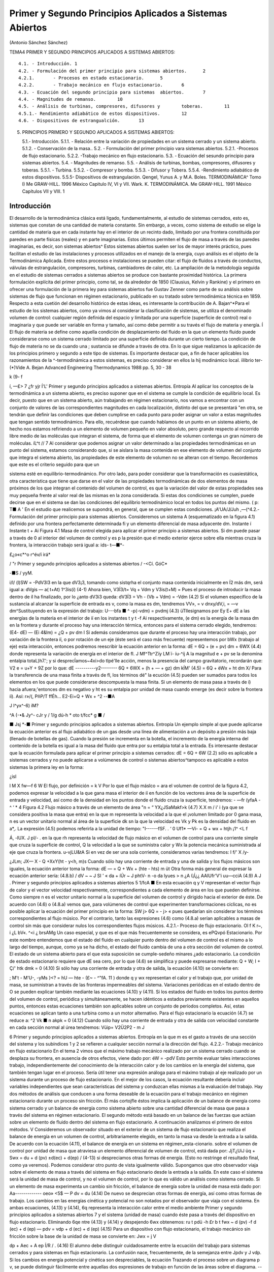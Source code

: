 Primer y Segundo Principios Aplicados a Sistemas Abiertos
=========================================================

(Antonio Sánchez Sánchez)

TEMA4 PRIMER Y SEGUNDO PRINCIPIOS APLICADOS A SISTEMAS ABIERTOS::

   4.1.	- Introducción.	1
   4.2.	- Formulación del primer principio para sistemas abiertos.	2
   4.2.1.	- Procesos en estado estacionario.	5
   4.2.2.	- Trabajo mecánico en flujo estacionario.	6
   4.3.	- Ecuación del segundo principio para sistemas	abiertos.	7
   4.4.	- Magnitudes de remanso.	10
   4.5.	- Análisis de turbinas, compresores, difusores y	toberas.	11
   4.5.1.- Rendimiento adiabático de estos dispositivos.	12
   4.6.	- Dispositivos de estrangualción.	13


5. PRINCIPIOS PRIMERO Y SEGUNDO APLICADOS A SISTEMAS ABIERTOS::

   5.1.- Introducción.
   5.1.1.	- Relación entre la variación de propiedades en un sistema cerrado y un sistema abierto.
   5.1.2.	- Conservación de la masa..
   5.2.	- Formulación del primer principio vara sistemas abiertos.
   5.2.1.	-Procesos de flujo estacionario.
   5.2.2.	-Trabajo mecánico en flujo estacionario.
   5.3.	- Ecuación del sesundo principio para sistemas abiertos.
   5.4.	- Magnitudes de remanso.
   5.5.	- Análisis de turbinas, bombas, compresores, difusores y toberas.
   5.5.1.	- Turbina.
   5.5.2.	- Compresor y bomba.
   5.5.3.	- Difusor y Tobera.
   5.5.4.	-Rendimiento adiabático de estos dispositivos. 5.5.5- Dispositivos de estrangulación.
   Qengel, Yunus A. y M.A. Boles. TERMODINÁMICA^ Tomo I) Me GRAW-HILL. 1996 México Capitulo IV, VI y VII.
   Wark. K. TERMODINÁMICA. Me GRAW-HILL. 1991 México Capítulos VII y VIII.
   1



Introducción
------------

El desarrollo de la termodinámica clásica está ligado, fundamentalmente, al estudio de sistemas cerrados, esto es, sistemas que constan de una cantidad de materia constante. Sin embargo, a veces, como sistema de estudio se elige la cantidad de materia que en cada instante hay en el interior de un recinto dado, limitado por una frontera constituida por paredes en parte físicas (reales) y en parte imaginarias. Estos últimos permiten el flujo de masa a través de las paredes imaginarias, es decir, son sistemas abiertos^
Estos sistemas abiertos suelen ser los de mayor interés práctico, pues facilitan el estudio de las instalaciones y procesos utilizados en el manejo de la energía, cuyo análisis es el objeto de la Termodinámica Aplicada. Entre estos procesos e instalaciones se pueden citar: el flujo de fluidos a través de conductos, válvulas de estrangulación, compresores, turbinas, cambiadores de calor, etc.
La ampliación de la metodología seguida en el estudio de sistemas cerrados a sistemas abiertos se produce con bastante proximidad histórica. La primera formulación explícita del primer principio, como tal, se da alrededor de 1850 (Clausius, Kelvin y Rankine) y el primero en ofrecer una formulación de la primera ley para sistemas abiertos fue Gustav Zenner como parte de su análisis sobre sistemas de flujo que funcionan en régimen estacionario, publicado en su tratado sobre termodinámica técnica en 1859. Respecto a esta cuetión del desarrollo histórico de estas ideas, es interesante la contribución de A. Bajan^*\
Para el estudio de los sistemas abiertos, como ya vimos al considerar la clasificación de sistemas, se utiliza el denominado volumen de control: cualquier región definida del espacio y limitada por una superficie (superficie de control) real o imaginaria y que puede ser variable en forma y tamaño, así como debe permitir a su través el flujo de materia y energía.
Í El flujo de materia se define como aquella condición de desplazamiento del fluido en la que un elemento fluido puede considerarse como un sistema cerrado limitado por una superficie definida durante un cierto tiempo. La condición de flujo de materia no se da cuando una
; sustancia se difunde a través de otra.
En lo que sigue realizamos la aplicación de los principios primero y segundo a este tipo de sistemas. Es importante destacar que, a fin de hacer aplicables los razonamientos de la
^-termodinámica a estos sistemas, es preciso considerar en ellos la \híj
modinámico local.
íilibrio ter-
(*)Vide A. Bejan Advanced Engineering Thermodynamics 1988 pp. 5, 30 - 38


k
(9-	f

í,
—£>
7 ¿fr
yjr
Í'L'
Primer y segundo principios aplicados a sistemas abiertos. Entropía
Al aplicar los conceptos de la termodinámica a un sistema abierto, es preciso suponer que en el sistema se cumple la condición de equilibrio local. Es decir, puesto que en un sistema abierto, aún trabajando en régimen estacionario, nos vamos a encontrar con un conjunto de valores de las correspondientes magnitudes en cada localización, distinto del que se presentará "en otra, se tendrán que definir las condiciones que deben cumplirse en cada punto para poder asignar un valor a estas magnitudes que tengan sentido termodinámico.
Para ello, recuérdese que cuando hablamos de un punto en un sistema abierto, de hecho nos estamos refiriendo a un elemento de volumen pequeño en valor absoluto, pero grande respecto al recorrido libre medio de las moléculas que integran el sistema, de forma que el elemento de
volumen contenga un gran número de moléculas.	íL^t
// 7
Al considerar que podemos asignar un valor determinado a las propiedades termodinámicas en un punto del sistema, estamos considerando que, si se aislara la masa contenida en ese elemento de volumen del conjunto que integra el sietema abierto, las propiedades de este elemento de volumen no se alteran con el tiempo. Recordemos que este es el criterio seguido para que un


sistema esté en equilibrio-termodinámico. Por otro lado, para poder considerar que la transformación es cuasiestática, otra característica que tiene que darse en el valor de las propiedades termodinámicas de dos elementos de masa próximos de los que integran el contenido del volumen de control, es que la variación del valor de estas propiedades sea muy pequeña frente al valor real de las mismas en la zona considerada. Si estas dos condiciones se cumplen, puede decirse que en el sistema se dan las condiciones del equilibrio termodinámico local en todos los puntos del mismo.	( p:	T■	A '
En el estudio que realicemos se supondrá, en general, que se cumplen estas condiciones.
¡A'UA/J/Juh
,—(^4.2.- Formulación del primer principio para sistemas abiertos.
Consideremos un sistema A (esquematizado en la figura 4.1) definido por una frontera perfectamente determinada fi y un elemento diferencial de masa adyacente dm.
Instante í	Instante t + Ai
Figura 4.1 Masa de control elegida para aplicar el primer principio a sistemas abiertos.
Si dm puede pasar a través de 0 al interior del volumen de control y es p la presión que el medio exterior ejerce sobre ella mientras cruza la frontera, la interacción trabajo será igual a:
ids-	t—■*-

£¿o«c*^o
r^év/í
irá*

/
"r
Primer y segundo principios aplicados a sistemas abiertos
/
-<Cí.
GóC*

-■S /	yyM.

i/l/
(l)SW = -PdV3l3
en la que dV3¡3, tomando como sistqrha el conjunto masa contenida inicialmente en Í2 más dm, será igual a:
dVgis — a( t+At) 1^3is(í)	(4-1)
Ahora bien, V3Í3/t\ = Vq + Vdm y V3is(t+M) = Pues el proceso de introducir la masa dentro de íl ha finalizado, por lo ¿anto dV3i3 queda:
dV3Í3 = Vh - (Vb + Vdm) = -Vdm	(4.2)
Si el volumen específico de la sustancia al alcanzar la superficie de entrada es v, como la masa es dm, tendremos VV», = v dnxy/dV,i, = —v dm^Sustituyendo en la expresión del trabajo:
U---bfa ■	^	-p(-vdm) = pvdmj	(4.3)
üTllesignamos por E\ y E\ + dE a las energías de la materia en el interior de íí en los instantes t y t -f Ai respectivamente, (e dm) es la energía de la masa dm en la frontera y durante el proceso hay una interacción térmica, entonces para el sistema cerrado elegido, tendremos:
(E\ 4- dE) — (Ei 4&lm) = ¿Q + pv dm I
Si además consideramos que durante el proceso hay una interacción trabajo, por variación de la frontera íí, o por rotación de un eje (éste será el caso más frecuente) representemos por bWx (trabajo al eje) esta interacción, entonces podremos reescribir la ecuación anterior en la forma:
dE = 6Q + (e + pv) dm + 6WX	(4.4)
donde representa la variación de energía en el interior de fl.
J
Mf^Ttr^Zïy
LM
ï- íu-^íj
A la magnitud e + pv se la denomina entalpia totaL)h7.'; y si desprecÍamos~4xi>do tlpé'lle acción, menos la presencia del campo gravitatorio, recordarán que:
V2
e = u+Y + 9Z
por lo que:
dE
----------y2--------
6Q + 6WX + (h + — + gz) dm
kÍM'
(4.5)
= 6Q + èWx + ht dm
X/
Para la transferencia de una masa finita a través de fl, los términos dé" la ecución (4.5) pueden ser sumados para todos los elementos en los que puede considerarse descompuesta la masa finita. Si un elemento de masa pasa a través de í) hacia afuera;'entonces dm es negativo y ht es su entalpia por unidad de masa cuando emerge (es decir sobre la frontera íí). Así:
r»/(,
PñP/T	ffÉh...
E2-Ei=Q + Wx + ^2
--■A

J
l^yx^-6)
iM?

^A (-•& Jy^- cJr
y /	1/g dú-h * oto
t/fcc* g	■	/

■ Jsj *-■
Primer y segundo principios aplicados a sistemas abiertos. Entropía
Un ejemplo simple al que puede aplicarse la ecuación anterior es al flujo adiabático de un gas desde una línea de alimentación a un depósito a presión más baja (llenado de botellas de gas). Cuando la presión se incrementa en la botella, el incremento de la energía interna del contenido de la botella es igual a la masa del fluido que entra por su entalpia total a la entrada.
Es interesante destacar que la ecuación formulada para aplicar el primer principio a sistemas cerrados:
dE = 6Q + 6W
(2.2)
sólo es aplicable a sistemas cerrados y no puede aplicarse a volúmenes de control o sistemas abiertos^tampoco es aplicable a estos sistemas la primera ley en la forma:

¿isl

\l M
X
fw—f
6 W
El flujo, por definición = k V Por lo que el flujo máslco =
ara el volumen de control de la figura 4.2, podemos expresar la velocidad a la que gana masa el interior de íí en función de los vectores área de la superficie de entrada y velocidad, así como de la densidad en los puntos donde
el fluido cruza la superficie, tendremos:	-	—fr
(yfaA -	^	‘ * 4
Figura 4.2 Flujo másico a través de un elemento de área
"n = “ YX¿JSaMakf>k
(4.7)
X.X m
/ i' i
(ya que se considera positiva la masa que entra) en la que m representa la velocidad a la que el ¡volumen limitado por 0 gana masa, n es un vector unitario normal al área de la superficie dk
sn la que la velocidad es Vk y Pk es la densidad del fluido en a*,.
La expresión (4.5) podemos referirla a la unidad de tiempo:
"I------fSF. .	‘	0 Uf1*
—Ví-	= Q + wx + htjh \	¡1^ <L f


Á,
-lUX.
J
pl/-	.
en la que rh representa la velocidad de flujo másico en el volumen de control para una corriente simple que cruza la superficie de control, Q la velocidad a la que se suministra calor y Wx la potencia mecánica suministrada al eje que cruza la frontera.	u-vjLU&tA
Si en vez de ser una sola corriente, consideramos varias tendremos:
l f/' X	/y-

¿JLm;
JX—
X - Q +Xx\ Y(ht - y<h, m)s
Cuando sólo hay una corriente de entrada y una de salida y los flujos másicos son iguales, la ecuación anterior toma la forma:
dE
— = Q + Wx + (hte - hts) m
üt
Otra forma más general de expresar la ecuación anterior sería:
(4.8.b)
/ dV ~ ~ J SI ' « da + íÚr ~ J phtV- n
-o
da
lyues > n ¿A
(¡Í¿¿	AAIUfr'V'i uu—cciA
(4.9) A
J .
Primer y segundo principios aplicados a sistemas abiertos
5
1/fcA ■
En esta ecuación q y V representan el vector flujo de calor y el vector velocidad respectivamente, correspondientes a cada elemento de área en los que pueden definirse. Como siempre n es el vector unitario normal a la superficie del volumen de control y dirigido hacia el exterior de éste.
De acuerdo con (4.6) o (4.8.a) vemos que, para volúmenes de control que experimenten transformaciones cíclicas, no es posible aplicar la ecuación del primer principio en la forma:
SW
j> 6Q = - j> «
pues quedarían sin considerar los términos correspondientes al flujo músico. Por el contrario, tanto las expresiones (4.6) como (4.8.a) serían aplicables a masas de control sin más que considerar nulos los correspondientes flujos músicos.
4.2.1.- Proceso de flujo estacionario.
Ol f K
r~,
i ¿L bV«. ^<i	¿ brsAMg
Un caso especial, y que es el que más frecuentemente se considera, es ePQvpó Estacionario. \ Por este nombre entendemos que el estado del fluido en cualquier punto dentro del volumen de control es el mismo a lo largo del tiempo, aunque, como ya se ha dicho, el estado del fluido cambia de una a otra sección del volumen de control. El estado de un sistema abierto para el que esta suposición se cumple-sedeño minares ¿ado estacionario.
La condición de estado estacionario requiere que dE sea cero, por lo que (4.6) se simplifica y puede expresarse mediante:
Q + W;
I + Ç/'
htk dmk = 0
(4.10)
Si sólo hay una corriente de entrada y otra de salida, la ecuación (4.10) se convierte en:

; M't - M\ 'U-, -yMs }<? = hU — hte -	(£~ -	^"fA. 11 )
donde q y wx representan el calor y el trabajo que, por unidad de masa, se suministran a través de las fronteras impermeables del sistema.
Variaciones periódicas en el estado dentro de O se pueden explicar también mediante las ecuaciones (4.10) y (4.11). Si los estados del fluido en todos los puntos dentro del volumen de control, periódica y simultáneamente, se hacen idénticos a estados previamente existentes en aquellos puntos, entonces estas ecuaciones también son aplicables sobre un conjunto de períodos completos. Así, estas ecuaciones se aplican tanto a una turbina como a un motor alternativo.
Para el flujo estacionario la ecuación (4.7) se reduce a:
^2 Vk ■ n akpk = 0
(4.12)
Cuando sólo hay una corriente de entrada y otra de salida con velocidad constante en cada sección normal al úrea tendremos:
V\üip\ = V2Ü2P2 - m
J


6
Primer y segundo principios aplicados a sistemas abiertos. Entropía
en la que m es el gasto a través de una sección del sistema y los subíndices 1 y 2 se refieren a cualquier sección normal a la dirección del flujo.
4.2.2.- Trabajo mecánico en flujo estacionario
En el tema 2 vimos que el máximo trabajo mecánico realizado por un sistema cerrado cuando se desplaza su frontera, en ausencia de otros efectos, viene dado por:
éW = -pdV
Esto permite evaluar tales interacciones trabajo, independientemente del conocimiento de la interacción calor y de los cambios en la energía del sistema, que también tengan lugar en el proceso. Sería útil tener una expresión análoga para el máximo trabajo al eje realizado por un sistema durante un proceso de flujo estacionario. En el mejor de los casos, la ecuación resultante debería incluir variables independientes que sean características del sistema y conduzcan ellas mismas a la evaluación del trabajo.
Hay dos métodos de análisis que conducen a una forma deseable de la ecuación para el trabajo mecánico en régimen estacionario durante un proceso sin fricción. Él más cortojfle éstos implica la aplicación de un balance de energía como sistema cerrado y un balance de energía como sistema abierto sobre una cantidad diferencial de masa que pasa a través del sistema en régimen estacionario. El segundo método está basado en un balance de las fuerzas que actúan sobre un elemento de fluido dentro del sistema en flujo estacionario. A continuación analizamos el primero de estos métodos.
V
Consideremos un observador situado en el exterior de un sistema de flujo estacionario que realiza el balance de energía en un volumen de control, arbitrariamente elegido, en tanto la masa va desde la entrada a la salida.
De acuerdo con la ecuación (4.11), el balance de energía en un sistema en régimen_esta-cionario. sobre el volumen de control por unidad de masa que atraviesa un elemento diferencial de volumen de control, está dada por:
JjT¿UiJ	üq + Swx = du + d (pv) ±d(ec) + d(ep) /	(4-13)
si despreciamos otras formas dé energía. (Esto no restringe el resultado final, como ya veremos). Podemos considerar otro punto de vista igualmente válido. Supongamos que otro observador viaja sobre el elemento de masa a través del sistema en flujo estacionario desde la entrada a la salida. En este caso el sistema será la unidad de masa de control, y no el volumen de control, por lo que es válido un análisis como sistema cerrado. Si un elemento de masa experimenta un
cambio sin fricción, el balance de energía sobre la unidad de masa está dado por:
Aa-------------
oeo»
<5$ — P dv = du
(4.14)
De nuevo se desprecian otras formas de energía, así como otras formas de trabajo. Los cambios en las energías cinética y potencial no son notados por el observador que viaja con el sistema. En ambas ecuaciones, (4.13) y (4.14), 6q representa la interacción calor entre el medio ambiente
Primer y segundo principios aplicados a sistemas abiertos
7
y el sistema (unidad de masa) cuando éste pasa a través del dispositivo en flujo estacionario. Eliminando 6qe ntre (4.13) y (4.14) y despejendo 6wx obtenemos:
ru t pdü -h £r b	t
fwx ~ d (pv) -f d (ec) + d (ep) — pdv = vdp + d (ec) + d (ep)
(4.15)
Para un dispositivo con flujo estacionario, el trabajo mecánico sin fricción sobre la base de la unidad de masa se convierte en:
Jwx = j V

dp + Aec + A ep
Í/R /
. (4.16)
El alumno debe distinguir cuidadosamente entre la ecuación del trabajo para sistemas cerrados y para sistemas en flujo estacionario. La confusión nace, frecuentemente, de la semejanza entre Jpdv y J vdp. Si los cambios en energía potencial y cinética son despreciables, la ecuación
Trazando el proceso sobre un diagrama p v, se puede distinguir fácilmente entre aquellas dos expresiones de trabajo en función de las áreas sobre el diagrama.
--^4.3.- Ecuación del segundo principio para sistemas abiertos.
De manera análoga a como anteriormente hemos procedido con el primer principio de la termodinámica, en esta sección haremos una deducción de la aplicación del segundo principio de la temodinámica a sistemas abiertos.
De acuerdo con (3.18), la variación de entropía de un sistema cerrado que experimenta una evolución elemental vendrá dada por:
dS = ^ + 6o ------T
y para un proceso finito:
n Q _______ Ql2 .
¿2 — 5l — ~J, h <712
(4.17)
A continuación procederemos a deducir la aplicabilidad de esta ecuación a un sistema abierto, para lo que seguiremos un método análogo al utilizado en la deducción de la ecuación del primer principio para este tipo de sistemas.
Consideremos el esquema mostrado en la figura 4.3:
8
Primer y segundo principios aplicados a sistemas abiertos. Entropía
Instante t	Instante t -f At
Masa del sistema = m< + Sme	Masa del sistema	+ ¿m.
Entropía del sistema = St + se Sme	Entropía del sistema = Sj+a< + s» 4m»
Figura 4.3 Esquema para la deducción de la ecuación del segundo principio aplicada a un sistema abierto.
En el instante t nuestro sistema está integrado por la masa contenida en el volumen de control, delimitado por la línea a trazos, rnj, y la contenida en el volumen rayado, Sme.
Transcurrido el intervalo de tiempo At, durante el que la masa Sme se ha introducido ya en el volumen de control y de él ha salido la masa ím„ el sistema a considerar (instante t -f At) es el constituido por la masa en el interior del volumen de control y 6ms
Durante el intervalo de tiempo considerado se supone que se produce una interacción con el medio ambiente en la que se transfieren al volumen de control una cierta cantidad de calor SQi y un trabajo SWX.
Como se indica en la figura 4.3, St y St+At son los valores de la entropía de la masa del volumen de control en los instantes í y i + Ai respectivamente. Si es Si la entropía del sistema en el instante í y S2 la del sistema en el instante í + Ai, tendremos:
S\ — St T 5e fiTne S2 — St+At + ss Sm3
Así pues, llevando estas expresiones a /4.17) obtendremos:
St+At *81 I Sms Sirte
6Q±
Ti
+ So
ve
En el caso que estamos considerando, hemos de tener claro que SQi y son, respectivamente, los valores de la cantidad de calor que a través de las fronteras impermeables recibe el sistema y la temperatura de la frontera del sistema por donde se produce la transferencia de calor. Si esta transferencia de calor tiene lugar en más de un punto de la frontera habrá que considerar el sumatorio correspondiente.
Considerando el cambio por unidad de tiempo, tendremos:
_ 8t+At ~ St t Sms Sme ^^ <5Q,/At At ~ Ai 5s ~Ai~ ~ Se ~Kt ~ ¿r* Ti
En el límite Ai —> 0 y suponiendo múltiples entradas y salidas:
s
Á	y?
Primer y segundo principios aplicados a sistemas abiertos
~>uc
ÓTji
VLS
G;
Te
I -
-ti. m / tf
*7™
ce—
J
y y	^9	y¿7.
r' ♦
i ÓSXw.
’<T

¡&vc =SVC + X>™L-EHe-EÍ^ li
(4.18)
La ecuación (4.18) es la ecuación del segundo principio para sistemas abiertos en régimen no estacionario. El término de producción de entropía que aparece en ella recoge todas las irreversibilidades existentes en el interior del volumen de control.
Si consideramos un proceso estacionario, Svc = 0,;y de (4.18) deducimos:
Q' j ~jf ffhjo Oslí-°
°VC
y si además el proceso es reversible, ávc -- 0,
Qi
Ti
Eli = EsrhL-E5rhl
"i
rUt-
' L,—(asJ i>
(4.19)
(4.20)
es decir, en un proceso estacionario y reversible, el flujo de entropía debido a la transferencia de calor en un sistema abierto es igual al flujo neto de entropía debido al flujo másico.
De (4.20) obtenemos que para un proceso que cumpla las condiciones anteriores y además sea adiabáticof">	,	/

EsrhL = £srhl
3	3
y si sólo hubiese una corriente de entrada y una de salida:
«s« — «s
J f ¿c* /
e
/C..'	Ljl
	/ y.
/rJü:u¿c	// u
	/
	isl/C-
fUt, 4-'/
	y o,.
(4.21)
Es decir, un proceso adiabático y reversible en un sistema abierto es isoentrópico.
A fin de encontrar la semejanza entre las ecuaciones deducidas de la aplicación de los principios primero y segundo, tanto a sistemas cerrados (masa de control) como a sistemas abiertos (volumen de control), expresemos la ecuación (4.18) en la forma:
(4.22)
De nuevo nos encontramos con que la variación de entropía de un volumen de control está compuesta por términos de flujo, (a), y términos de producción, crvc. En este caso, a diferencia de lo encontrado para el sistema cerrado, el ambiente no sólo actúa como un conjunto de fuentes térmicas que proporciona una determinada cantidad de calor, sino que además proporciona un intercambio de materia al que podemos asociar el correspondiente flujo de entropía	m¡.
7*	i
Teniendo esto en cuenta podemos expresar la producción total de entropía., como en el caso de sistemas cerados, sin más que recordar que:
10
Primer y segundo principios aplicados a sistemas abiertos. Entropía
SL
ASuniv — AS,i, ASMA — (Jt
siendo, en este caso, AS,i, el incremento de entropía del volumen de control, ASvc e ASMA el incremento de entropía del medio ambiente. La ecuación anterior se puede escribir también:
(4.23)

Suniv — Svc ■(" SMA — Ót
La expresión para Svc es la (4.22). Para calcular la variación de entropía del medio ambiente, SMA, hemos de tener en cuenta que éste podemos modelizarlo mediante un conjunto de fuentes térmicas, más las fuentes y sumideros de materia. En todo caso, el calor QFi que la fuente intercambia con el sistema será igual pero de signo contrario a Qi que como vimos es el calor desde el punto de vista del sistema, ya que el calor cedido por la fuente es recibido por el sistema y viceversa. Algo análogo podríamos decir respecto a los términos m¡ es decir, lo que es positivo para el sistema es negativo para la fuente y a la inversa. Es importante resaltar que no siempre es inmediato la modelización de las correspondientes fuentes térmicas.
Por lo tanto tendremos:
j.. = Ef+E
s m\
Qri -£
e
_ Qi
m
Ól ->l/c 1	;
_JA-.24.a) "
Ir-:
Por lo tanto, sustituyendo en (4.23), (4.22) y (4.24.a) se obtiene:7
#"7	j	\ \	^
1	‘ I Suniv — Svc + Q i ( Tf, Tf. ) = b’t íj.
Ì 1	1-------- ‘ V ‘ FJ ¡¡
que también puede ponerse en la forma:
f
f
°t — Svc + 'y "
Nos encontramos con que la producción de entropía en el proceso es debida a los fenómenos <)isipativos que se producen en el volumen de control, más la irreversibilidad producida por la diferencia finita de temperaturas entre las fuentes térmicas y las distintas secciones de la superficie en las que se produce la transferencia de caloré.
----4.4.- Magnitudes de remanso.
Definimos las magnitudes de remanso como las magnitudes termodinámicas que se obtendrían decelerando el fluido desde la velocidad V hasta el reposo en las siguientes condiciones:
a)	estacionariamente
b)	sin fuerzas músicasni de viscosidad ff :
f. ■
/
No se consideran posibles efectos disipativos debido al flujo de materia en las mismas secciones de entrada o salida.
Fuerzas músicas son aquellas proporcionales a la masa como las fuerzas gravitatorias y las fuerzas de inercia dabidas al movimiento del sistema de referencia
Primer y segundo principios aplicados a sistemas abiertos
11
c-i/A ,
c)	adiabáticamente (ríV .
d)	sin paredes móviles en el volumen de control f	J
Teniendo es cuenta estas condiciones y las ecuaciones (4.8.b) y (4.21), obtenemos:

/■ kyw'n -hr.í
\\	A.--'"'
>V© o®
f y
j/lííCtja rjbv
iJ-	''UysA'A2~	suLst^dh	-
donde el subídice Q_denata magnitud de remenso. '	■
—- — --------------------------- í2vy ,
Si la sustancia de trabajo es un gas perfecto, como para"7estas sustancias h — c,,T. de la primera de las igualdades de (4.26) se obtiene la relación entre la temperatura de remanso y la temperatura estática; esto es:
(4.27)
A 'Vw -o
Ctr~
C'irli	V/''tAS'0'/ (AA.M
La segunda de las igualdades se reduce a:
í i- -	-•-T° ».-»»

r-'T l ¿ fc*
ÁM ii	!
50 = S
c„ ln ^ — E ln — = 0
(4.28)
trata de una sustancia incompresible (un líquida por ejemplo), gualdades (4.26) se obtiene:
segunda de las
f h ¿fa
As = c ln ^ = 0
Ì , ' » vu)l


Ij T0 = fJJ	(4.29)
ya que para este modelo de sustancias la variación de entropía sólo es función de la temperatura [ver (3.29)].
Al ser la temperatura de remanso igual a la estática, de (4.26) y de la definición de entalpia, h = u + pv, obtenemos:
l Po = P+ ¿/>V2	(4.30)
Hay que señalar que las expresiónes (4.27) a (4.30) sólo son válidas para los modelos de sustancias señalados. Para cualquier otro comportamiento de las sustancias, habrá que resolver las ecuaciones (4.26) junto con la ecuación térmica de estado correspondiente a la sustancia particular.
Análisis de turbinas, compresores, difusores y toberas
Vamos ahora a analizar una serie de dispositivos que suponemos funcionan en régimen estacionario y que sólo tienen una corriente de entrada y otra de salida. Para ellos será de aplicación la ecuación (4.11):	__q	¿JPyk,
A
q +(«y= ht
h
te
Suponiendo despreciable la variación de energía potencial gravitatoria y la interacción con otros campos de fuerzas, la entalpia total coincide con la entalpia de remanso, ht = h0, pudiéndose escribir la última ecuación en la forma:
q + wx = h0¡ - h0c
(4.31)
12
Primer y segundo principios aplicados a sistemas abiertos. Entropía
Turbina
Una turbina es un dispositivo para obtener trabajo de una corriente fluida. En ella el paso del fluido es tan rápido y el área efectiva para la transferencia de calor es tan pequeña que, en primera aproximación, podemos suponer que la turbina es un dispositivo adiabática, esto es, en ella q = 0, por lo que, de (4.31), el balance energético para una turbina se reduce a:
wx = h0l - hQt	(4.32.a)
Si suponemos, además, que la variación de velocidad es despreciable, la ecuación anterior queda:
wx = ha — he	(4.32.b)
Compresor
Un compresor es un dispositivo que se utiliza para incrementar la presión de un fluido. En este dispositivo se entraga trabajo al fluido y se produce un incremento de presión en el mismo. Si suponemos transformación adiabática y en régimen estacionario, al igual que en la turbina, podremos escribir:
wx = hQ¡ - h0c	(4.33.a)
y si V8 ~ Ve:
wx — ha — he	(4.33.b)
Difusor y Tobera
Los difusores y toberas son elementos sin partes móviles utilizados en las instalaciones que funcionan con fluidos y en las que se quiere o bien incrementar la presión a expensas, fundamentalmente, de la energía cinética (compresión dinámica), difusor, o bien incrementar la velocidad expansionando el fluido (expansión dinámica), tobera.
En ambos casos, tanto q como wx son nulos, por lo que:
i................... y2	y2 \
I h0, = h0e	—*	h3 +	= he + j	(4-34)
Si la sustancia de trabajo es un gas perfecto, como h — u + pv, sustituyendo en (4.34):
Aec = ui + (pv)i - «2 - (pv)2
= cv(T\ — T-¡) — R (Ti - r2) = cp (Ti - T2) )
En esta última ecuación vemos que, en estos dispositivos; la contribución de la energía interna al cambio de energía cinética es prácticamente el doble que la contribución correspondiente al trabajo de flujo.
Rendimiento adiabático de estos dispositivos.
Podemos decir que el rendimiento de una instalación, de una máquina y en general de cualquier dispositivo no es otra cosa que una comparación entre la actuación real de ese dispositivo bajo ciertas condiciones y la actuación que tendría lugar en un proceso ideal. En esta
Primer y segundo principios aplicados a sistemas abiertos
13
condición de idealidad es donde interviene la segunda ley, ya que lo que vamos a tomar como referencia de idealidad es el comportamiento isoentrópico del dispositivo. Así, cuanto más se acerque la instalación al comportamiento reversible más se acerca el rendimiento al valor unidad.
Compresor
o2
Turbina
En la figura 4.4 representamos en un diagrama T — s la evolución tanto de un compresor como de una turbina. A partir de ese diagrama queda claro que los rendimientos de un compresor y de una turbina se definen como:
wis
o2r
o2i
Ve =
Wreal
hpn, ~ fi'Oi bo2r
Vt =
Wreal
Wi.
Figura 4.4Esquema de la evolución del fluido en un compresor y en una turbina.
hp2r hQl hou, ~ h0l
(4.35)
(4.36)
Para un tobera, definimos el rendimiento adiabático como el cociente entre la energía cinética real de la corriente de salida y la energía cinética que tendría esa corriente si el proceso en la tobera fuese isoentrópico. Esto es:
_	vl
”T ~ VV2|2,
Este rendimiento lo ponemos en función de las entalpias de remanso a la entrada de la tobera y de la entalpia estática a la salida sin más que despejar de (4.34) los términos de energía cinética a la salida quedándonos:
Vt =
boi b*2 ho i ^2*
El rendimiento adiabático de un difusor lo definimos en la forma:
ho2¡ h\
Vd =
ho2r h\
(4.37)
(4.38)
siendo (2') el estado que se alcanzaría si llevásemos el fluido, isoentrópicamente, desde las condiciones de presión y temperatura de entrada hasta alcanzar la presión de remanso de salida.
Dispositivos de estrangulación.

Sistemas de flujo estacionario tales como una turbina Ó'una tobera producen, como hemos dicho, trabajo o un incremento de la energía cinética cuando el fluido pasa a través de ellos. Concomitante con estos efectos hay una caída de presión. Esta caída de presión debe controlarse en las instalaciones y el control se consigue insertando en el sistema de flujo otra componente denominada artificio de estrangulación. El proceso de estrangulación se utiliza para fines distintos de los meramente de control.j El efecto principal conseguido es una caída significativa de \ Impresión sin interacción de trabajo ni variación apreciable de las energías cinética o potencial. /El flujo a través de restricciones tales como una válvula o un tapón poroso, cumplen por completo
14
Primer y segundo principios aplicados a sistemas abiertos. Entropía
las condiciones requeridas para este tipo de proceso. En la figura 4.5 se muestra una válvula de estrangulación.
Figura 4.5Esquema de una válvula.
Aunque la velocidad puede ser muy alta en la región de la restricción, medidas realizadas corriente-arriba y corriente-abajo de la restricción real indican que el cambio en la velocidad, y por tanto en energía cinética, a través de la válvula es muy pequeño. Como el volumen de control es rígido y no hay presente ningún eje giratorio, no hay implicada ninguna interacción trabajo
Así pues, con las consideraciones anteriores, el balance energético para el flujo estacionario a través de una válvula de estrangulación queda reducido a:
q — hi — h\
Sin embargo, en la mayoría de las aplicaciones, o el dispositivo de estrangulación está asilado o la transferencia de calor es despreciable, por lo que para este proceso el cambio de entalpia es nulo; esto es:
/12 = h\
Esto no quiere decir que la entalpia sea constante durante el proceso, sino que la entalpia del flujo en la sección de entrada y en la sección de salida son las mismas. Como ejemplos de sistemas sencillos que utilizan este efecto podrían citarse un grifo de agua, una válvula de expansión de un figorífico, etc. En todos estos dispositivos tiene lugar un efecto de estrangulación o expansión de Joule-Thomson.
TEMA 5
COMBINACION DEL PRIMER Y SEGUNDO PRINCIPIO: EXERGIA.
Antonio Sánchez Sánchez.
Pablo de Assas Martínez de Morentin.






TEMA 5
COMBINACION DEL PRIMER Y SEGUNDO PRINCIPIO: EXERGIA
5.1	Introducción	1
5.2	Balance de exergía para	sistemas	cerrados.	2
5.3	Balance de exergía para	sistemas	de	flujo.	7
5.4	Rendimiento exergético.	9
5.5	Aplicación a procesos cíclicos.	10
TEMA 5
COMBINACION DEL PRIMER Y SEGUNDO PRINCIPIO: EXERGIA
5.1	Introducción.
Como se vio en el tema 3, la implicación más técnica e ingenieril de los dos principios de la termodinámica estudiados hasta ahora, primer y segundo principio, es la deducción de la íntima relación existente entre la generación de entropía y la pérdiada de capacidad de realizar trabajo. Esta relación es fundamental ya que la Termodinámica Técnica es el resultado de nuestro interés en el trabajo como valor de cambio (mercancía), es decir: obtención de trabajo de diferentes fuentes energéticas y utilización al máximo del trabajo ya en nuestro poder.
A nivel teórico, el concepto de ’’trabajo disponible destruido” nos recuerda que los principios primero y segundo de la termodinámica van conjuntos, a pesar de que la tradición en la resolución de problemas nos puede inducir a pensar lo contrario. El concepto que forma el objetivo de este tema tjene su origen en la invocación simultánea de los dos principios ya mencionados. A menudo, este procedimiento tiende a ser obscurecido con etiquetas tales como ’’análisis según el segundo principio” que muy frecuentemente se pone para la evaluación del trabajo disponoble perdido y para la minimización de la generación de entropía. No obstante, entendido en el sentido señalado de conjunción de los dos principios, incluso el término ’’análisis según el segundo principio” puede ser efectivo para recordar que el segundo principio debe formar parte del análisis enegético y en muchos casos ser previo en su utilización al primero.
El tema se inicia con el análisis de sistemas cerrados, obteniendo la expresión general del trabajo útil reversible y a partir de él se define la exergía. Después se hace aplicación de las expresiones generales de los sistemas cerrados a sustancias incompresibles y a gases perfectos. A continuación se hace una aplicación de la ecuación del trabajo útil reversible a procesos de flujo y posteriormente se da la definición y algunas aplicaciones de lo que llamaremos rendimiento exergético. El tema se termina con la aplicación a los ciclos termodinámicos.
En todo lo que sigue, conviene destacar:
|¡a) Al exterior inmediato al sistema lo denominaremos, indistintamente, medio ambiente, atmósfera o entorno.
1 b) Que este medio ambiente lo consideraremos infinito y que sus propiedades térmicas
i (presión, volumen y temperatura) no se verán alteradas por los interacambios ener-
j) géticos (calor y/o trabajo) con el sistema en consideración.
1c) También hay que decir que el equiljjj¿& al que se hace referencia en todo el tema es , sólo el equilibrio térmico v mecánico,-dejando el equilibrio material o químico, por
I	intercambio de especies, para el tema 9. Por esta razón el estado de equilibrio con el
II	medio ambiente se denomina. estatlo”müeff(rrestrin.gido en el que:
2
Combinación del primer y segundo principio: exergía
V = O y z = 0
----—---J
5.2	Balance de exergía para sistemas cerrados.
Consideremos un sistema cerrado de propiedades uniformes que evoluciona intercambiando calor con un cierto número de fuentes térmicas a temperaturas (i = 0,1,. ..n), y entre las que se encuentra la atmósfera. Durante la evolución el exterior comunica al sistema un trabajo bW. Una posible interacción mecánica realizada por la atmósfera, en tanto que ésta actúe como depósito mecánico, es el trabajo -p0dV.*
El primer principio aplicado al sistema nos proporciona:
n ------' f
Y^6Qt + 6W = dE con E = U + Em	(5.1)
Si calculamos la producción de entropía habida en la evolución del sistema obtendremos:
n
bcji — dSsis ^ ^ -------- i=0
(5.2)
donde bot > 0 representa la producción de entropía e incluye no sólo las irreversibilidades interiores y en la frontera del sistema, sino también, el hecho de que cada bQi esté siendo cedido desde una fuente a una temperatura que en general no es la temperatura del sistema.
De siempre el interés de la ingeniería es realizar cambios sobre los sistemas que lleven de forma coherente a incrementar el trabajo obtenido o a disminuir el trabajo consumido. Esto nos lleva a considerar la posibilidad de cambiar el funcionamiento interno del sistema para poder minimizar el trabajo comunicado al mismo. Para conseguir este efecto, supuestos definidos los estados extremos del proceso y teniendo en cuenta (5.1), se tendrá que cambiar alguno de los bQi si se quiere modificar bW. Supongamos que es la transferencia de calor con la atmósfera, bQ0, la única interacción energética que varía en tanto que bW se minimiza. Es decir: suponemos que a excepción de bQ0, el resto de las interacciones térmicas vienen fijadas por diseño y que
Ísólo ese bQ0 es flotante de cara a equilibrar los cambios habidos en bW. La elección de bQ0 como la interacción ’’flotante” como consecuencia del cambio en el diseño, es consistente cop el papel que tradicionalmente se le asigna al calor cedido a la atmósfera en el diseño de sistemas de potencia y refrigeración.
Si se elimina bQ0 entre las ecuaciones (5.1) y (5.2) queda:
*Nota: es obvio que estamos tratando con velocidades de desplazamiento de la frontera del sistema, v, pequeñas frente a la velocidad del sonido en la atmósfera de modo que la sobrepresión generada por ese desplazamiento, del orden de p0v2, es muy pequeña frente a p0 si v < a (siendo a la velocidad local del sonido), esto es e°v ‘2 < 1
/ — \ P° y (p ~ Po)dV = ^-------J p0dV -C p0dV, por lo que quitamos ese término del trabajo de desplazamiento de la
atmósfera.
Combinación del primer y segundo principio: exergía
3
dE-Y, éQi ~SW = T0dSsis - Y ^SQt ~ To So
i=1
¿=1
Ti
Sí
i
!
y despejando el trabajo:
M
Vi
,¿%Md(E~T°s^
\SQi (1-^) +T0Sot
(5.3)

De acuerdo con el segundo principio ^ cr( > 0 por lo tanto los otros dos términos del segundo miembro representan algebraicamente un b'mite inferior para SW. Este límite inferior se alcanza cuando el sistema evoluciona de manera que no haya producción de entropía en el proceso (esto es, la variación de entropía del universo sea nula). Así pues, identificamos los dos primeros
términos del segundo miembro como el trabajo Reversible coiqunicado al sistema; esto es:
mxd<av ¿>C	^
i - óVf L
¡swTI
d{E - T0S)sis -
n	/ \ T
E««.)1-F
i=1	v 1
h^/'o	w£<.
(5.4)
o 'Usoh. J
I  ------------ —*	. (I _	0
Una cuestión que surge en conexión con esto último es si todo el trabajo reversible es trabajo útil o no. La respuesta depende de si la atmósfera, como depósito mecánico, es parte del entorno y de si el sistema experimenta un cambio de volumen comprimiéndose a favor de (o expandiéndose contra) la misma. En el caso en que el depósito mecánico atmosférico intercambie trabajo con el sistema, la parte de SW que es transferida por la atmósfera es (—p0dVj mientras
que el resto loRonstituye el trabajo útil’esto ps de (5.3) se tendrá:

y*
j
¿o—<_A c Ja
l
qL^ ¿fl ‘VtZV yj—*—« U p.1—effo'	VI /•
SWútil, real = 6W+ PodV
= d(E + p0V - T0S)sis -YsQí(1~y)+T° 6at Teniendo en cuenta (5.4) podemos poner:

¿=i
(5.5)
«W’ütü, real — ^W^útil, rev H” T0 ¿(71
ecuación que puede escribirse en la forma:
¿Wútil, real ^^útil, rev — T0
donde se ha puesto que:
: swúül rev = d(E + PoV - TaS)sls - Y*Qi (l - y)
Así pues:
(5.6)
(5.7)
^W^real ^b^rev— ^f^útil, real	rev
---1,1,1.	"" v
representa eltra.ba.jo perdido y la ecuación (5.6) es la expresión matemática del (teorema de Gouy-Stodola o del trabajo perdido que puede enunciarse de la siguiente forma: cuando
4
Combinación del primer y segundo principio: exergía
un sistema evoluciona irreversiblemente destruye trabajo a un ritmo que es proporcional a la generación de entropía habida en el proceso. Al producto T0 6<rt se le conoce con el nombre de irreversibilidad 61 (6i por unidad de masa); al igual que el calor y el trabajo, depende del camino seguido por la evolución, esto es, no es una propiedad del sistema ni tampoco del conjunto sistema-medio ambiente. .......
Si se quiere saber cuál es el trabajo útil reversible que es necesario comunicar a una masa de control (sistema cerrado) para llevarla desde las condiciones de equilibrio termomecánico con la atmósfera (estado muerto restringido) hasta unas condiciones de temperatura y presión determinadas ( y distintas de las de la atmósfera) en un proceso en el que la única fuente térmica con la que el sistema pueda interactuar es la atmósfera, se hace aplicación de (5.7) obteniéndose:
\tv -	= Inútil, rev = E - E0 + Po(V - Voy- T0(S - So) [ '	(5.8.a)
A este trabajo, que es el mínimo necesario para conseguir un estado termodinámico determinado (T, p) a partir de las condiciones del medio ambiente se le llama exergía, $(*L. Si se considera la unidad de masa, la exergía específica^ = «h/m/vendrá expresada por:
<í> = (e - u0) + p0(v - vQ) - T0(s - s0)	(5.8.b)
Con esta definición dada de la exergía, la ecuación (5.7) se puede escribir en la forma
1 - Ti)	(5-9)
Así pues, el trabajo útil comunicado a un sistema cuando evoluciona desde un estado de equilibrio 1 a otro 2 , también de equilibrio, y en su evolución intercambia calor con i fuentes térmicas, puede expresarse en la forma:
(Wútil,real = (*2-*l)-¿Q¿ (l ~	+ l>t	(5.10.a)
Esta ecuación (5.10.a) podemos reescribirla poniendo:
j¡A$ = $2 - $1 = Wútil, real + Qi (X “	~	(5.10.b)
/__---------.------------ ------* ~	—------- _ J
ecuación que no es sino la expresión del balance de exergía para una masa de control; balance que nos indica que la variación de exergía en el sistema cerrado proviene de la exergía que se introduce al sistema con el trabajo comunicado al sistema,	reai, la que se introduce con
í*') Es importante señalar que la práctica totalidad de los autores definen la exergía como el trabajo máximo que puede obtenerse de un sistema en un determinado estado termodinámico cuando, sin producción de entropía y sin otra fuente térmica distinta de la atmósfera, se le lleva al equilibrio con el medio ambiente. Sin embargo aquí se ha cambiado la definición para que haya coherencia con el criterio de signos atribuido al trabajo en el primer principio. También es importante señalar que lo que aquí se ha denominado exergía, algunos autores de habla inglesa (norteamericanos fundamentalmente) lo denominan disponibilidad.
Wútil, rev =<*($)- Y.*®'
¿=1
Combinación del primer y segundo principio: exergia
5
el calor que se le transfiere al sistema,	(1 — j (téngase en cuenta que este término
i=i '	1'
representa el trabajo máximo que se podría obtener con la mencionada interacción mediante máquinas de Carnot), menos la que se destruye por irreversibilidades tanto internas al sistema como por las existentes entre el sistema y la atmósfera, T0ot.
La exergia, tal como se ha definido, es una función de estado del conjunto sistema-ambiente, y no del sistema sólo; esto es, dados dos estados de equilibrio de un sistema y una atmósfera, la variación de la exergia no depende del camino que el sistema recorra para pasar de un estado de equilibrio a otro. Como el medio ambiente viene caracterizado por su presión y temperatura (T0, p0), es lógico que todas las propiedades termodinámicas que intervienen en la evaluación de la exergia, <f>, vengan expresadas en función de esas variables. Así pues, a partir de (5.8.b) y considerando un sistema simple, podemos escribir:
d(j> — de + p0 dv — T0 ds
(5.11)
Vil
1
Vamos a hacer aplicación de (5.11) a dos tipos de sustancias:
A)	Sustancias incompresibles a temperatura T y presión p tales que T / T0 y p / p0.
B)	Gases perfectos, que al igual que en el caso anterior, su presión y temperatura son distintas a la del medio ambiente.
| A) Sustancias incompresibles
i--.__...1~T2,	—i	...
Para una sustancia incompresible fdu = c dT( dv — 0 y jds = c — por lo que la ecuación (5.11), una vez integrada, se reduce a:
4>
cT0
T	T
—	1 - ln —
O	1 O
i, #T)
(5.12)
La exergia de una sustancia incompresible es sólo función de la temperatura y referida a cT0, ecuación (5.12), es independiente de cuál sea la sustancia concreta.
(f)	T
Si representamos <j> = —— en función de —
o	lo
obtenemos la curva de la Fig 5.1 en la que se puede ver que una sustancia incompresible puede servir como fuente de trabajo en tanto que su temperatura sea distinta de la temperatura de la atmósfera. Efectivamente, un sistema caliente de masa fija puede servir como fuente de alta a un motor térmico cíclico que ceda calor a la atmósfera (punto T0) obteniéndose una cantidad de trabajo. Igualmente de una masa fría también puede obtenerse trabajo sin más que considerar a ésta como el foco frío de un motor térmico, siendo la atmósfera el foco caliente.
'	¿LJ
B) Gases perfectos
i
< t
Té

>1
6
Combinación del primer y segundo principio: exergia
Para gases perfectos la dependencia de la energía interna, del volumen específico y de la entropía con la temperatura y la presión viene dada por las expresiones siguientes:
du = CydT ; dv — Rd
T
dT ndp P
ds — Cp R
con lo que 4> vendrá dada por: <b ~ jn -j ) t- tio i j - M,}
; v-Ai/f /f= cCurì Jal. Vf 1
/ rp	'10	'
<t> = cvT0 ( £ - 1 - 7ln Jr ) + RT0	- 1 + ln ?-
T0
T0 P
Po
Expresión que podemos adimensionalizar con cvT0 obteniendo:
- r,/
(5.13.a)
■c
-4> =	+(7-l)(f--l+ln-^-
\T0	T0)	\T0 p	p0

(5.13.b)
-De (5.13.a) se ve que, para un gas perfecto, la exergia depende de la presión y temperatura. Puede comprobarse que <¡> (o <f>) dada por (5.13.a) tiene un mínimo en (T0, p0). También puede comprobarse que, si del estado final se tiene determinada la presión, la temperatura
correspondiente que hace „que la, exergia sea mínima,
£ J ukjL kJ T +	y ¿
ft-c. ir fa VlJ1" di. ~f AX
yttu í.Mftv
viene dada por:
______&	tr&' 'i*
JiAs-f---*—w
* &
1 — — ( 1 — ^°
-»Os*.
U
(5.14)
En la Fig 5.2 se ha representado (f) en función de — para gases perfectos cuyo y sea 1,4 ya para,
* í I	* O
0,5; 1 y 1,5.
íM't- XyC¿OiJ- od
Figura 5.2
Los mínimos indican el valor que alcanzaría la temperatura de un sistema si desde un estado inicial fijo
(—^-, —) se quisiera, para un valor de — dado, al-d o Po	Po
canzar, con el consumo mínimo de trabajo, esto es,
teniendo como única fuente térmica la atmósfera,un
estado termodinámico de equilibrio mediante un
proceso sin producción de entropía.
Po
De (5.13.b) puede verse que las jcurvas ¿ = cte en las proximidades del punto ~ = 1,
O
= 1 son elipses dadas por la ecuación:
d:L- ‘	¿i:;J
nHfi Ì.
donde las variables r yyr están definidas como:
^ 2 + 2 ^ T^	Jq-G/Jtt-ñftjr:. \Jfy£r
lt:	T
Af f îæA.
!Í	OÍu*/e*	l'X 4	¿
i;

&*-
f'A^ Jm i
w- WL ,
T

^ ^¿I :o^As> p,i*,ví-i6 eL-.í^^
ki

-7^ y?i^k¿^/s> (í ¿ ¿t/)jr
¿ufa. í&j/J..
i y A	/?
Combinación del primer y segundo principio: exergía	Av /*7^	7
5.3	Balance de exergía para sistemas de flujo. (/¿¡Yo J,
(s«	{ 5c£S#z ■ó. "
Para obtener el balance de exergía en sistemas dé flujo, (esto es, sistemas en los que la masa tiene una velocidad media macroscópica) se procede de manera análoga a lo hecho con los sistemas cerrados. Según vimos en el tema 4 [(4.8.a) y (4.24.b)], las ecuaciones del primer y segundo principio para sistemas abiertos en régimen no estacionario son:
r tai
d
Y Qi + w + Y(h +-¿- +9Z)™~ Y(h + y +gz) ™= ¿¡(u + E
1=0
Jm )vc
(5.15)
r:-r~£~—\ . ds
'W-cfra-t a, = — ---- ---- ::	dt
-E;|-Es™ + Es™^0
ve 1=0
(5.16)
Eliminando entre las ecuaciones (5.15) y 1(5.16), y como ht = h + — + gz, despejando
W se obtiene:
(^fÁ^jw = jt(U + Em-T0S)vc + Y(ht-Tos)m-Y(ht-Tos)^-YQi (l ~t)+To
■------ s	e	i = l '	1 '

(5.17)
A ht — T0s se le suele llamar disponibilidad de flujo*
-Jj
-'V* jj tí*-*. ííy ■
■'i	AA/ _ o-~C- '\A.	(Ajy j
Al igual que en el caso de sistemas cerrados, en lo que estamos interesados es en la potencia mecánica útil, tanto real como reversible, que hay que consumir en una evolución de un sistema de flujo no estacionario. Procediendo igual que en el apartado anterior, podremos escribir:
Wútil,real = -^(U + Em + p0V - T0S)VC + J^(/lí - T0s) m - Y(ht ~ T°S)
m
u
¿q,(i-^)+r0át	j (5.18)
habiendo desdoblado el término de la potencia mecánica en dos: potencia útil, W¿tn, y poten-
dVwr.
cia debida al hecho de que las paredes del volumen de control es deformable, — pQ-representa la potencia mecánica intercambiada con la atmósfera.
La potencia útil reversible será: d
dt ’
que
W,
útiljrev
= -(U + Em+ PoV - T0S)VC + Y(h* ~ T°s) ™ - E(/lí - r°s)
m

¿=i
Tn
(5.19)
y la ecuación (5.18) se puede escribir:
bfútil, real — fí^útil, rev 4" T0 <T¡
(5.20)
*En algunos textos a (e + p0v — T0s) le llaman disponibilidad. La disponibilidad de flujo se relaciona con ésta mediante la relación a¡ = a + v(p — p0).
8
Combinación del primer y segundo principio: exergía
Si desde las condiciones del medio ambiente (estado muerto restringido: p0, T0, v = 0 y z = 0) mediante un proceso en régimen estacionario (— = 0) y teniendo como única fuente
térmica la atmósfera (^jQi ^1 —	= 0) se quiere obtener una corriente con una velocidad,
| v, temperatura, T, presión, p y altura z determinadas, la potencia mecánica reversible útil i necesaria es siendo ip la exergía de una corriente, que se obtiene a partir de (5.19) con ^ todas las condiciones especificadas. Esto es:
<4 0 ,
OinWM-	(5.21)
Teniendo en cuenta (5.8.a), (5.18) v Í5.211 el balance de exergía para sistemas de flujo en ;égimen no estacionario puede expresarse en la forma:	. f
'k
% kns-*'
[|V> = h - hQ + — + gz - T0(s - sQ)
d$
dt
-	- VEútil, real - ^2 Q' ( 1 ~ Yf ) + To
se	i'=l
ot = 0
r; -■ '
(5.22)
Ecuación, que de manera análoga al caso de sistemas cerrados (5.10.b), nos indica que la variación de exergía de un recinto abierto proviene de la exergía neta que se introduce al recinto: a) con la masa a través de las fronteras permeables, (~	b) con el trabajo,
a través de las fronteras impermeables restando la
exergía que se destruye por irreversibilidades existentes en el proceso, irreversibilidades tanto internas al sistema como las que hay entre el sistema y el medio ambiente.
Si el proceso de flujo es estacionario, la ecuación (5.22) se reduce a:
d J l^UIl Id IlidÛd d UdVCÛ UC idO IIUIl leí dO
Inútil, real, y con el calor,	^1 -
tr
i=i
- VEútil, real -	( 1 - T~ ) + T° &t = °
Ti
(5.23)
La expresión (5.23) puede ponerse de una forma genérica:
$
obtenida	perdida	suministrada ¡	(5.24)
donde q0señala exergía. El valor de cada término habrá que asignarlo en cada caso concreto. A modo de ejemplo, supongamos la actuación de una turbina funcionando en régimen estacionario a la que se suministran m kg-s-1 de vapor en condiciones (pi, Ti), que sen de la misma en condiciones (p2, T2) y proporciona una potencia W. En este caso particular:
éx) obtenida es la potencia W
y de (5.24) se sigue que:
éx) . . .	, es mée
’ suministrada
é*) perdida = rhrjle - W =	+ T0át

Í)aq eU L- '
tsf¿, ct<A(.C*'*~	£ Jn**&	hj£*- faéU U- /¿t~Ci~ a^Jt^ /tribus
(&h	^	t*W'ys~>-	a*—'¿«+fa & c- -'V~#!iJ o sut*-	oikf)). 71.	/
*	* / |	^	I	/ l'^Cu' ¿Sifú
A 2/xJo>tfT t
Combinación del primer y segundo principio: exergía
+ 'o ¿T t e Jtv-iiofí. 4,.^_ a
t\L / ) y
* «-«wW
jr N) J 'tx -XxAÍa^-c,
^ /wc/ic/i,
¿Cómo se modificarían estas expresiones si el flujo músico de salida se utilizase en un dispositivo para calefacción saliendo del dispositivo en condiciones del ambiente (p0, T0)1.
De manera análoga, la expresión (5.lO.b) y la (5.22) una vez integrada, pueden expresarse, también, en la forma:
1 obtenida
+ ex) perdida ~ ^)
suministrada
(5.24.a)
5.4	Rendimiento exergético.
De manera análoga a como se ha hecho en el análisis energético de los sistemas donde se ha definido un rendimiento térmico o energético, en el que se relaciona la energía real consumida con la correspondiente al funcionamiento ideal, podemos definir un rendimiento exergético en la forma:
0
obtenida
?x)	• •
> sumtni
strada
Teniendo en cuenta la relación (5.24), el rendimiento exergético se puede escribir:
perdida
x ’ suministrada
(5.25)
En algunos casos, como se verá en el apartado siguiente, los rendimientos térmico y exergético están relacionados entre sí. Qué diferencia haya entre estos rendimientos se puede ver con el siguiente ejemplo. Supongamos un sistema cerrado que recibe una potencia térmica Qs de una fuente térmica a temperatura Ts y cede una potencia térmica Qu a una temperatura de utilización Tu. Además hay una pérdida de energía térmica hacia el medio ambiente, Qp, a través de una parte de la frontera que está a Tp.
Suponiendo un funcionamiento en régimen estacionario y que al sistema cerrado no se le transfiere energía en forma de trabajo, los balances energético y exergético (ec 5.lO.b) para el sistema son:
Qs — Qu + Qp
í*(1-£H*(1-£)+í'(1"£)+r" = 0
El balance energético dice simplemente que de la potencia térmica que recibe el sistema parte se utiliza y el resto se pierde.
Un rendimiento energético puede definirse en función de la potencia térmica utilizadáTy la suministrada, esto es:
10
Combinación del primer y segundo principio: exergía
En principio este rendimiento puede aumentarse poniendo más aislante de modo que se reduzcan las pérdidas. En el Emite de Qp = 0, el rendimiento será la unidad.
Si comparamos el balance de exergía del proceso con (5.24), se ve que se suministra exergía el calor, Qs ^1 —	, y que hay una exergía que se obtiene con la potencia térmica utilizada,
con
Qu
1------ ) i de modo que el rendimiento exergético será
Tu,
£ =
Qu 1-
To
Tu
Qs
= V
1- ^
1- ^
T
1 U
T
i- — Ts
De esta expresión se ve que es importante no sólo la energía térmica utilizada, en definitiva valores altos de g que en el límite sería la unidad, sino también la temperatura de utilización de esa energía. Así por ejemplo, suponiendo que seamos capaces de utilizar prácticamente casi toda la energía suministrada (77 ~ 1), si la temperatura a la que se utiliza esa energía Tu, es próxima a la temperatura ambiente, el rendimiento exergético tiende a cero. Dicho de otra forma, cuanto
más baja sea la temperatura de utilización del calor generado a alta temperatura, aunque se utilice íntegramente, peor es la utilización de esa energía. Desde el punió de vista de óptima utilizaciónMeJa^eneFgTarÍTrteresap€©n_k)s. valores más altos posibles de r¡, una temperatura de utilización de la energía térmica lo más próxima a la temperatura de la fuente de la que se
obtiene la energía térmica.'
ergia tei
T7
Lyu /iIzXa/,
7*2? Tc.
Por ejemplo, supongamos que para la calefacción de un gran edificio se ha de quemar un combustible. Mejor que generar vapor y comunicarlo a los radiadores, sería generar vapor y utilizarlo para producir energía eléctrica y sacar parte del vapor en una etapa intermedia para calefacción (este proceso se llama cogeneración).	..	/
_____________________________—----------/ ¿
viví- y* ____.
~57í>UAplicación a procesos cíclicos.
/
Este análisis exergético de los ciclos, aunque lo hacemos con dispositivos poco complicados, esto es, sistemas cerrados que trabajan en un número entero de ciclos, nos va servir como una introducción para el análisis posterior de procesos más complicados y detallados que puedan hacerse con ciclos de potencia y de refrigeración. El estudio lo haremos, separadamente, para motores térmicos y para bombas térmicas y máquinas refrigerantes. El ciclo trabajará entre dos fuentes térmicas. Una será siempre el ambiente y la otra estará, en cada caso, a una temperatura especificada.
Motores térmicos
Al tratarse un sistema cerrado cíclico, definido en la sección 3.2, la ecuación (5.10.a) se reduce a:
Combinación del primer y segundo principio: exergía
11
Ta > T*	¿b /	/ P. tícfió ^ ~Q
V^útil, real — Qa	T0\ TaJ	) + Tq(t — 0	(5.26)
Ti
1 3 donde Qa es el calor que el motor toma de la fuente de alta que está a una temperatura Ta. La otra, como ya se ha dicho, es el ambiente. En los motores el trabajo útil real es trabajo extraído, no suministrado, de modo que si ponemos W(,t\i, rea| = — Wmot0r en la expresión anterior, reordenándola queda en la forma:
Wmotor-Qa[l-~) +ToO = 0
(5.27)
Si se compara (5.27) con (5.24) se ve que se suministra exergía al motor con el calor que éste toma de la fuente de alta; esto es, aunque de forma no muy ortodoxa, se podría hablar del contenido de trabajo disponible en el calor transferido.
El rendimiento exergético de un motor térmico, según la expresión (5.25) es:
£ = 1
T0 o
Qa^l-
Wmotor
T
-L O
± a
(5.28)
Qa 1
T
Tn
Como
W,
motor
Qa
es el rendimiento energético del motor térmico, (77), se podrá poner para el
rendimiento exergético de un motor:
7V-Í-Á

(5.29)
¡esto es, el rendimiento exergético es el cociente entre el rendimiento térmico del motor y el rendimiento de un motor equivalente de Carnot que trabajase entre la temperatura de la fuente de alta y la temperatura del medio ambiente.
Bombas térmicas y máquinas refrigerantes
En el caso deJb.QmbasTérmlcas|, al ser éstas dispositivos que ceden una cantidad determinada { de calor (Qa será negativo) a una fuente a una temperatura Ta consumiendo un trabajo W¿t¡i, rea]
| que es el trabajo consumido en el compresor de la máquina (VE), la ecuación (5.10.a) quedará:
';'í74-
U/&T
m
ie se ve que se está calentando.
W = Qa ( 1 - ^ j + T0o
T
J- n
0
(5.30)
de la que se ve que se obtiene la exergía Qa ( 1 — — ) que es la que se suministra al sistema
El rendimiento exergético en este caso de bombas térmicas es:
12
Combinación del primer y segundo principio: exergía
£ =
w
C O Pbomba
(5.31)
siendo COPeq.ca
T
-L n.
COPeq. Carnot
el coeficiente de actuación de una bomba térmica funcionando
T - T
¿a ± o
según un ciclo de Carnot entré la temperatura del recinto a calentar (Ta) y la temperatura del medio ambiente.
Si de lo que se trata es deimáquinas refrigerantes» el calor involucrado es el que hay que extraer (Qb) del recinto a refrigerar (fuente a una temperatura TQ. Este calor es positivo para la máquina. En cuanto al trabajo útil real, también en estos dispositivos es el trabaj^ consumido
en el compresor de manera que (5.10.a), en este caso, será:
W = -Qb(l-'^)+T0a
¡	i	,	6
Como;Tb < T0, la ecuación anterior se puede escribir en la forma:
* ^
w»
id.
T»
Qb
Tb
1 - VE + T0a = 0
(5.32)
(5.33)
Qb
De esta ecuación se ve claramente que de una máquina refrigerante se obtiene exergía,
-f - 1 ) ya que Tb < T0, que es suministrada al sistema que se refrigera. Esta es la razón -^6 /
por la que de un sistema cerrado a tamperatura inferior a la del medio ambiente se puede obtener trabajo, o lo que es lo mismo, este sistema ’’frío” tiene una exergía positiva ya que se le ha dado esa exergía mientras se enfriaba.
El rendimiento exergético de un refrigerador será, pues,
£ =
Qb( Yb -1
w
COPref
(5.34)
siendo COP,
Tb
eq.C arnot
To-Tb
CO Peq. Carnot
el coeficiente de actuación de una máquina refrigerante de
Carnot qué trabajase entre las temperaturas del recinto a refrigerar (Tb) y la temperatura ambiente.
